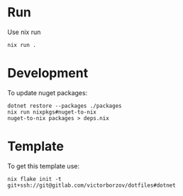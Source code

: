 * Run

Use nix run
#+begin_src shell
  nix run .
#+end_src

* Development

To update nuget packages:
#+begin_src shell
  dotnet restore --packages ./packages
  nix run nixpkgs#nuget-to-nix
  nuget-to-nix packages > deps.nix
#+end_src

* Template

To get this template use:
#+begin_src shell
  nix flake init -t git+ssh://git@gitlab.com/victorborzov/dotfiles#dotnet
#+end_src
